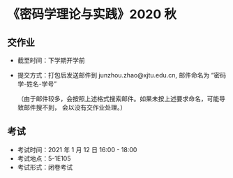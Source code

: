 
* 《密码学理论与实践》2020 秋

** 交作业

 - 截至时间：下学期开学前
 - 提交方式：打包后发送邮件到 junzhou.zhao@xjtu.edu.cn, 邮件命名为 “密码学-姓名-学号”

   （由于邮件较多，会按照上述格式搜索邮件。如果未按上述要求命名，可能导致邮件搜不到，
   会以没有交作业处理。）

** 考试
   - 考试时间：2021 年 1 月 12 日 16:00 - 18:00
   - 考试地点：5-1E105
   - 考试形式：闭卷考试
